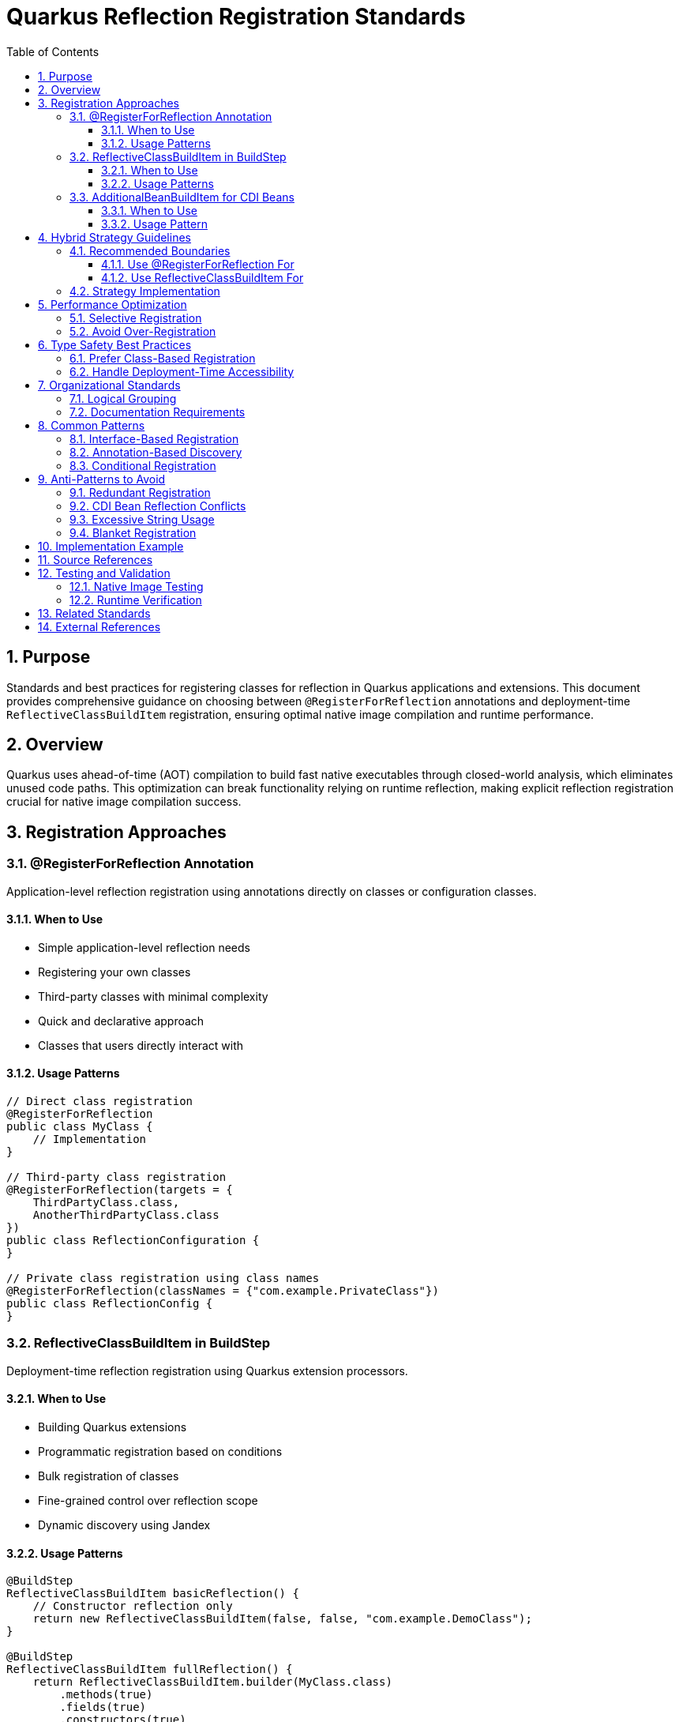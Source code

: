 = Quarkus Reflection Registration Standards
:toc: left
:toclevels: 3
:toc-title: Table of Contents
:sectnums:
:source-highlighter: highlight.js

== Purpose

Standards and best practices for registering classes for reflection in Quarkus applications and extensions. This document provides comprehensive guidance on choosing between `@RegisterForReflection` annotations and deployment-time `ReflectiveClassBuildItem` registration, ensuring optimal native image compilation and runtime performance.

== Overview

Quarkus uses ahead-of-time (AOT) compilation to build fast native executables through closed-world analysis, which eliminates unused code paths. This optimization can break functionality relying on runtime reflection, making explicit reflection registration crucial for native image compilation success.

== Registration Approaches

=== @RegisterForReflection Annotation

Application-level reflection registration using annotations directly on classes or configuration classes.

==== When to Use

* Simple application-level reflection needs
* Registering your own classes
* Third-party classes with minimal complexity
* Quick and declarative approach
* Classes that users directly interact with

==== Usage Patterns

[source,java]
----
// Direct class registration
@RegisterForReflection
public class MyClass {
    // Implementation
}

// Third-party class registration
@RegisterForReflection(targets = {
    ThirdPartyClass.class,
    AnotherThirdPartyClass.class
})
public class ReflectionConfiguration {
}

// Private class registration using class names
@RegisterForReflection(classNames = {"com.example.PrivateClass"})
public class ReflectionConfig {
}
----

=== ReflectiveClassBuildItem in BuildStep

Deployment-time reflection registration using Quarkus extension processors.

==== When to Use

* Building Quarkus extensions
* Programmatic registration based on conditions
* Bulk registration of classes
* Fine-grained control over reflection scope
* Dynamic discovery using Jandex

==== Usage Patterns

[source,java]
----
@BuildStep
ReflectiveClassBuildItem basicReflection() {
    // Constructor reflection only
    return new ReflectiveClassBuildItem(false, false, "com.example.DemoClass");
}

@BuildStep
ReflectiveClassBuildItem fullReflection() {
    return ReflectiveClassBuildItem.builder(MyClass.class)
        .methods(true)
        .fields(true)
        .constructors(true)
        .build();
}

// Dynamic registration using Jandex
@BuildStep
void registerImplementations(CombinedIndexBuildItem combinedIndex,
                             BuildProducer<ReflectiveClassBuildItem> reflectiveClasses) {
    DotName interfaceName = DotName.createSimple(MyInterface.class.getName());
    for (ClassInfo implClass : combinedIndex.getIndex().getAllKnownImplementors(interfaceName)) {
        reflectiveClasses.produce(new ReflectiveClassBuildItem(true, true, implClass.name().toString()));
    }
}
----

=== AdditionalBeanBuildItem for CDI Beans

**CRITICAL**: For CDI beans, use `AdditionalBeanBuildItem` instead of reflection registration.

==== When to Use

* Registering CDI beans that need explicit discovery
* Ensuring beans are not removed by aggressive bean removal
* Type-safe bean registration in extensions

==== Usage Pattern

[source,java]
----
@BuildStep
public AdditionalBeanBuildItem additionalBeans() {
    return AdditionalBeanBuildItem.builder()
            .addBeanClasses(
                    TokenValidatorProducer.class,
                    BearerTokenProducer.class,
                    IssuerConfigResolver.class,
                    ParserConfigResolver.class
            )
            .setUnremovable()
            .build();
}
----

**IMPORTANT**: When using `AdditionalBeanBuildItem`, remove `@RegisterForReflection` annotations from the bean classes to avoid conflicts and redundancy.

== Hybrid Strategy Guidelines

=== Recommended Boundaries

==== Use @RegisterForReflection For

* Application-level endpoints and controllers
* Simple DTOs and record classes
* Integration test classes
* User-facing configuration classes

==== Use ReflectiveClassBuildItem For

* Core library classes (JWT validation, parsing, etc.)
* Complex dependency chains
* Classes requiring conditional registration
* Third-party library integration
* Dynamic class discovery and registration

=== Strategy Implementation

[source,java]
----
// Application level - annotation approach
@RegisterForReflection(targets = {
    JwtClaims.class,
    CustomUserPrincipal.class
})
public class JwtReflectionConfig {
}

// Extension level - processor approach
@BuildStep
void registerCryptoClasses(BuildProducer<ReflectiveClassBuildItem> reflectiveClasses) {
    // Register crypto algorithm classes based on configuration
    List<String> enabledAlgorithms = getEnabledAlgorithms();
    for (String algorithm : enabledAlgorithms) {
        String className = "com.auth0.jwt.algorithms." + algorithm + "Algorithm";
        reflectiveClasses.produce(new ReflectiveClassBuildItem(true, false, className));
    }
}
----

== Performance Optimization

**Important**: Both `@RegisterForReflection` and `ReflectiveClassBuildItem` have identical runtime performance. The performance considerations below affect native image size and build time, not runtime reflection performance.

=== Selective Registration

Only register classes that are actually accessed via reflection:

[source,java]
----
// Optimal - specific reflection needs
ReflectiveClassBuildItem.builder(MyClass.class)
    .constructors(true)  // Only if constructors are called via reflection
    .methods(false)      // Only if methods are called via reflection
    .fields(false)       // Only if fields are accessed via reflection
    .build();
----

=== Avoid Over-Registration

Over-registration increases native image size and build time without providing runtime performance benefits:

[source,java]
----
// Avoid - excessive registration (increases image size)
@RegisterForReflection(targets = {
    // Don't register entire packages or class hierarchies
    com.example.package1.Class1.class,
    com.example.package1.Class2.class,
    // ... hundreds of classes
})

// Prefer - selective registration (smaller image size)
@RegisterForReflection(targets = {
    // Only classes actually used via reflection
    com.example.SpecificClass.class
})

// Or use conditional registration for even better optimization
@BuildStep
void registerConditionally(BuildProducer<ReflectiveClassBuildItem> producer) {
    if (featureEnabled()) {
        producer.produce(new ReflectiveClassBuildItem(ConditionalClass.class));
    }
}
----

== Type Safety Best Practices

=== Prefer Class-Based Registration

[source,java]
----
// Preferred - type-safe registration
ReflectiveClassBuildItem.builder(RestEasyServletObjectsResolver.class)
    .methods(true)
    .build();

// Avoid - string-based registration (error-prone)
ReflectiveClassBuildItem.builder("de.cuioss.jwt.quarkus.servlet.RestEasyServletObjectsResolver")
    .methods(true)
    .build();
----

=== Handle Deployment-Time Accessibility

[source,java]
----
// Use string registration only when class is not accessible at deployment time
@BuildStep
public ReflectiveClassBuildItem registerRuntimeOnlyClasses() {
    return ReflectiveClassBuildItem.builder(
            // Runtime-only classes that can't be referenced directly
            "io.vertx.core.impl.VertxInternal",
            "io.netty.channel.epoll.EpollEventLoop")
            .methods(true)
            .build();
}
----

== Organizational Standards

=== Logical Grouping

Group related classes together in separate build steps:

[source,java]
----
@BuildStep
public ReflectiveClassBuildItem registerJwtValidationClasses() {
    return ReflectiveClassBuildItem.builder(
            // Core validation components
            TokenValidator.class,
            IssuerConfig.class,
            ParserConfig.class)
            .methods(true)
            .fields(true)
            .constructors(true)
            .build();
}

@BuildStep
public ReflectiveClassBuildItem registerJwtDomainClasses() {
    return ReflectiveClassBuildItem.builder(
            // Domain model classes
            AccessTokenContent.class,
            IdTokenContent.class,
            ClaimValue.class)
            .methods(true)
            .fields(true)
            .constructors(true)
            .build();
}
----

=== Documentation Requirements

Document reflection registration strategy:

[source,java]
----
/**
 * Reflection registration strategy for JWT validation:
 * - @RegisterForReflection: Application-level classes (endpoints, DTOs)
 * - ReflectiveClassBuildItem: Core infrastructure and third-party integration
 * - Avoid duplicates between annotation and processor approaches
 */
public class JwtReflectionProcessor {
    // Implementation
}
----

== Common Patterns

=== Interface-Based Registration

[source,java]
----
@BuildStep
void registerServiceImplementations(CombinedIndexBuildItem combinedIndex,
                                   BuildProducer<ReflectiveClassBuildItem> reflectiveClasses) {
    // Register all implementations of a service interface
    DotName serviceName = DotName.createSimple(MyService.class.getName());
    for (ClassInfo implClass : combinedIndex.getIndex().getAllKnownImplementors(serviceName)) {
        reflectiveClasses.produce(new ReflectiveClassBuildItem(true, true, implClass.name().toString()));
    }
}
----

=== Annotation-Based Discovery

[source,java]
----
@BuildStep
void registerAnnotatedClasses(CombinedIndexBuildItem combinedIndex,
                              BuildProducer<ReflectiveClassBuildItem> reflectiveClasses) {
    // Register classes with specific annotations
    DotName annotationName = DotName.createSimple(MyAnnotation.class.getName());
    for (AnnotationInstance annotation : combinedIndex.getIndex().getAnnotations(annotationName)) {
        if (annotation.target().kind() == AnnotationTarget.Kind.CLASS) {
            reflectiveClasses.produce(new ReflectiveClassBuildItem(true, true, 
                annotation.target().asClass().name().toString()));
        }
    }
}
----

=== Conditional Registration

[source,java]
----
@BuildStep
void registerConditionalClasses(BuildProducer<ReflectiveClassBuildItem> reflectiveClasses,
                                CombinedIndexBuildItem combinedIndex) {
    // Only register if specific conditions are met
    if (combinedIndex.getIndex().getClassByName(DotName.createSimple("io.vertx.core.Vertx")) != null) {
        reflectiveClasses.produce(new ReflectiveClassBuildItem(true, false, 
            "io.vertx.core.impl.VertxInternal"));
    }
}
----

== Anti-Patterns to Avoid

=== Redundant Registration

[source,java]
----
// AVOID - Double registration
@RegisterForReflection
public class MyClass {
    // Class already registered via annotation
}

@BuildStep
public ReflectiveClassBuildItem registerMyClass() {
    // DON'T register the same class again
    return new ReflectiveClassBuildItem(true, true, MyClass.class.getName());
}
----

=== CDI Bean Reflection Conflicts

[source,java]
----
// AVOID - CDI bean with reflection annotation
@ApplicationScoped
@RegisterForReflection(methods = false, fields = false)
public class TokenValidatorProducer {
    // This class should use AdditionalBeanBuildItem instead
}

@BuildStep
public AdditionalBeanBuildItem additionalBeans() {
    return AdditionalBeanBuildItem.builder()
            .addBeanClasses(TokenValidatorProducer.class) // Conflicts with annotation above
            .build();
}

// CORRECT - CDI bean without reflection annotation
@ApplicationScoped  // Remove @RegisterForReflection annotation
public class TokenValidatorProducer {
    // CDI bean registered via AdditionalBeanBuildItem only
}

@BuildStep
public AdditionalBeanBuildItem additionalBeans() {
    return AdditionalBeanBuildItem.builder()
            .addBeanClasses(TokenValidatorProducer.class) // Type-safe CDI registration
            .setUnremovable()
            .build();
}
----

=== Excessive String Usage

[source,java]
----
// AVOID - String-based registration when class is available
@BuildStep
public ReflectiveClassBuildItem registerAvailableClasses() {
    return ReflectiveClassBuildItem.builder(
            // Don't use strings for accessible classes
            "de.cuioss.jwt.validation.TokenValidator")
            .build();
}

// PREFER - Type-safe registration
@BuildStep
public ReflectiveClassBuildItem registerAvailableClasses() {
    return ReflectiveClassBuildItem.builder(TokenValidator.class)
            .build();
}
----

=== Blanket Registration

[source,java]
----
// AVOID - Registering everything
@RegisterForReflection(targets = {
    // Don't register entire packages
    com.example.package1.Class1.class,
    com.example.package1.Class2.class,
    // ... all classes in package
})

// PREFER - Selective registration
@RegisterForReflection(targets = {
    // Only register classes that need reflection
    com.example.package1.ReflectionRequiredClass.class
})
----

== Implementation Example

Based on the CUI JWT project analysis, here's the recommended implementation:

[source,java]
----
// Application-level endpoint class
@RegisterForReflection
@Path("/jwt")
public class JwtValidationEndpoint {
    // Implementation
}

// Extension processor for infrastructure classes
public class CuiJwtProcessor {
    
    @BuildStep
    public ReflectiveClassBuildItem registerJwtValidationClasses() {
        return ReflectiveClassBuildItem.builder(
                // Core validation components
                TokenValidator.class,
                IssuerConfig.class,
                ParserConfig.class)
                .methods(true)
                .fields(true)
                .constructors(true)
                .build();
    }
    
    @BuildStep
    public ReflectiveClassBuildItem registerJwtDomainClasses() {
        return ReflectiveClassBuildItem.builder(
                // Domain model classes
                AccessTokenContent.class,
                ClaimValue.class)
                .methods(true)
                .fields(true)
                .constructors(true)
                .build();
    }
}
----

== Source References

This document is based on analysis of the following CUI JWT project files:

* link:https://github.com/cuioss/cui-jwt/blob/main/cui-jwt-quarkus-parent/cui-jwt-quarkus/src/main/java/de/cuioss/jwt/quarkus/producer/BearerTokenProducer.java[BearerTokenProducer.java] - Example of `@RegisterForReflection` usage
* link:https://github.com/cuioss/cui-jwt/blob/main/cui-jwt-quarkus-parent/cui-jwt-quarkus-integration-tests/src/main/java/de/cuioss/jwt/integration/endpoint/JwtValidationEndpoint.java[JwtValidationEndpoint.java] - Application-level reflection registration
* link:https://github.com/cuioss/cui-jwt/blob/main/cui-jwt-quarkus-parent/cui-jwt-quarkus-deployment/src/main/java/de/cuioss/jwt/quarkus/deployment/CuiJwtProcessor.java[CuiJwtProcessor.java] - Comprehensive deployment-time reflection registration

== Testing and Validation

=== Native Image Testing

Always test reflection registration with native image compilation:

[source,bash]
----
# Build native image
./mvnw clean package -Pnative

# Run native image tests
./mvnw verify -Pnative
----

=== Runtime Verification

Verify reflection works at runtime:

[source,java]
----
@Test
public void testReflectionRegistration() {
    // Verify classes can be instantiated via reflection
    Class<?> clazz = Class.forName("com.example.MyReflectiveClass");
    Object instance = clazz.getDeclaredConstructor().newInstance();
    assertThat(instance).isNotNull();
}
----

== Related Standards

* xref:cdi-aspects.adoc[CDI Development Patterns] - CDI best practices that complement reflection registration
* xref:testing-standards.adoc[Testing Standards] - Testing reflection registration in Quarkus applications
* xref:../documentation/general-standard.adoc[Documentation Standards] - Standards for documenting reflection requirements

== External References

* https://quarkus.io/guides/writing-native-applications-tips[Quarkus Native Application Tips]
* https://quarkus.io/guides/writing-extensions[Quarkus Extension Development Guide]
* https://github.com/oracle/graal/blob/master/docs/reference-manual/native-image/Reflection.md[GraalVM Native Image Reflection Documentation]
* https://quarkus.io/guides/cdi-reference[Quarkus CDI Reference Guide]